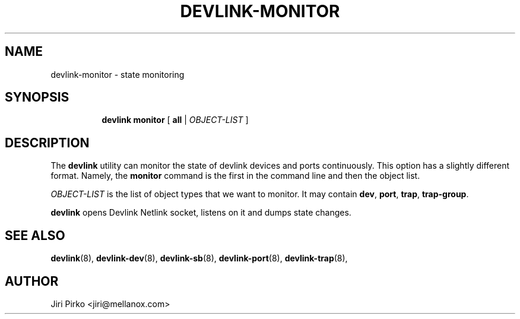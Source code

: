 .TH DEVLINK\-MONITOR 8 "14 Mar 2016" "iproute2" "Linux"
.SH "NAME"
devlink-monitor \- state monitoring
.SH SYNOPSIS
.sp
.ad l
.in +8
.ti -8
.BR "devlink monitor" " [ " all " |"
.IR OBJECT-LIST " ]"
.sp

.SH DESCRIPTION
The
.B devlink
utility can monitor the state of devlink devices and ports
continuously. This option has a slightly different format. Namely, the
.B monitor
command is the first in the command line and then the object list.

.I OBJECT-LIST
is the list of object types that we want to monitor.
It may contain
.BR dev ", " port ", " trap ", " trap-group .

.B devlink
opens Devlink Netlink socket, listens on it and dumps state changes.

.SH SEE ALSO
.BR devlink (8),
.BR devlink-dev (8),
.BR devlink-sb (8),
.BR devlink-port (8),
.BR devlink-trap (8),
.br

.SH AUTHOR
Jiri Pirko <jiri@mellanox.com>
